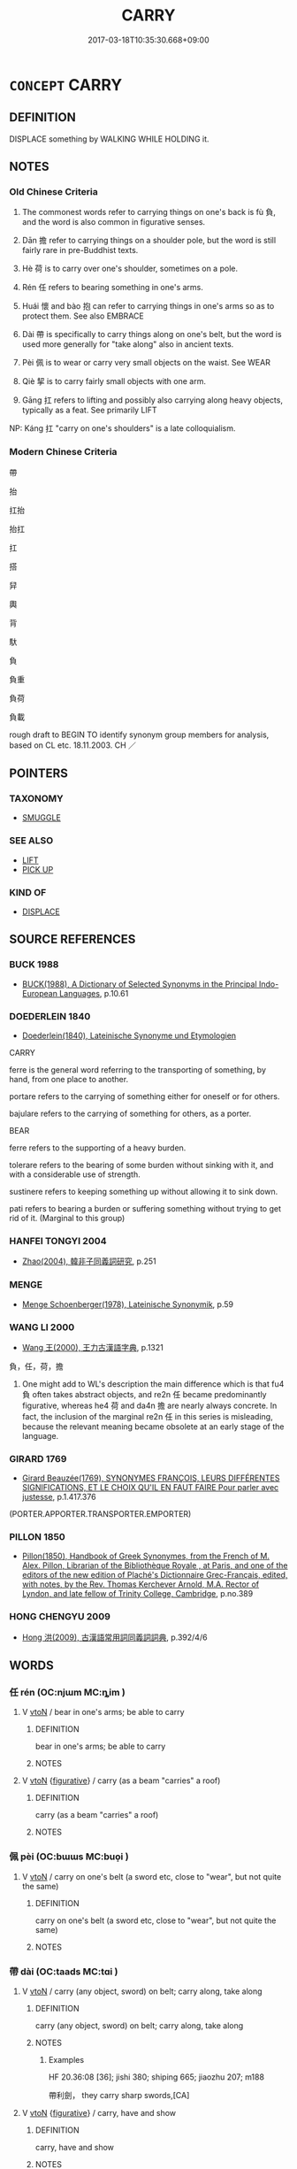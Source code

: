 # -*- mode: mandoku-tls-view -*-
#+TITLE: CARRY
#+DATE: 2017-03-18T10:35:30.668+09:00        
#+STARTUP: content
* =CONCEPT= CARRY
:PROPERTIES:
:CUSTOM_ID: uuid-c34b4d25-90f6-4193-93ab-b64cd297753f
:SYNONYM+:  CONVEY
:SYNONYM+:  TRANSFER
:SYNONYM+:  MOVE
:SYNONYM+:  TAKE
:SYNONYM+:  BRING
:SYNONYM+:  BEAR
:SYNONYM+:  LUG
:SYNONYM+:  TOTE
:TR_ZH: 攜帶
:END:
** DEFINITION

DISPLACE something by WALKING WHILE HOLDING it.

** NOTES

*** Old Chinese Criteria
1. The commonest words refer to carrying things on one's back is fù 負, and the word is also common in figurative senses.

2. Dān 擔 refer to carrying things on a shoulder pole, but the word is still fairly rare in pre-Buddhist texts.

3. Hè 荷 is to carry over one's shoulder, sometimes on a pole.

4. Rén 任 refers to bearing something in one's arms.

5. Huái 懷 and bào 抱 can refer to carrying things in one's arms so as to protect them. See also EMBRACE

6. Dài 帶 is specifically to carry things along on one's belt, but the word is used more generally for "take along" also in ancient texts.

7. Pèi 佩 is to wear or carry very small objects on the waist. See WEAR

8. Qiè 挈 is to carry fairly small objects with one arm.

9. Gāng 扛 refers to lifting and possibly also carrying along heavy objects, typically as a feat. See primarily LIFT

NP: Káng 扛 "carry on one's shoulders" is a late colloquialism.

*** Modern Chinese Criteria
帶

抬

扛抬

抬扛

扛

搭

舁

輿

背

馱

負

負重

負荷

負載

rough draft to BEGIN TO identify synonym group members for analysis, based on CL etc. 18.11.2003. CH ／

** POINTERS
*** TAXONOMY
 - [[tls:concept:SMUGGLE][SMUGGLE]]

*** SEE ALSO
 - [[tls:concept:LIFT][LIFT]]
 - [[tls:concept:PICK UP][PICK UP]]

*** KIND OF
 - [[tls:concept:DISPLACE][DISPLACE]]

** SOURCE REFERENCES
*** BUCK 1988
 - [[cite:BUCK-1988][BUCK(1988), A Dictionary of Selected Synonyms in the Principal Indo-European Languages]], p.10.61

*** DOEDERLEIN 1840
 - [[cite:DOEDERLEIN-1840][Doederlein(1840), Lateinische Synonyme und Etymologien]]

CARRY

ferre is the general word referring to the transporting of something, by hand, from one place to another.

portare refers to the carrying of something either for oneself or for others.

bajulare refers to the carrying of something for others, as a porter.



BEAR

ferre refers to the supporting of a heavy burden.

tolerare refers to the bearing of some burden without sinking with it, and with a considerable use of strength.

sustinere refers to keeping something up without allowing it to sink down.

pati refers to bearing a burden or suffering something without trying to get rid of it. (Marginal to this group)

*** HANFEI TONGYI 2004
 - [[cite:HANFEI-TONGYI-2004][Zhao(2004), 韓非子同義詞研究]], p.251

*** MENGE
 - [[cite:MENGE][Menge Schoenberger(1978), Lateinische Synonymik]], p.59

*** WANG LI 2000
 - [[cite:WANG-LI-2000][Wang 王(2000), 王力古漢語字典]], p.1321


負，任，荷，擔

1. One might add to WL's description the main difference which is that fu4 負 often takes abstract objects, and re2n 任 became predominantly figurative, whereas he4 荷 and da4n 擔 are nearly always concrete.  In fact, the inclusion of the marginal re2n 任 in this series is misleading, because the relevant meaning became obsolete at an early stage of the language.

*** GIRARD 1769
 - [[cite:GIRARD-1769][Girard Beauzée(1769), SYNONYMES FRANÇOIS, LEURS DIFFÉRENTES SIGNIFICATIONS, ET LE CHOIX QU'IL EN FAUT FAIRE Pour parler avec justesse]], p.1.417.376
 (PORTER.APPORTER.TRANSPORTER.EMPORTER)
*** PILLON 1850
 - [[cite:PILLON-1850][Pillon(1850), Handbook of Greek Synonymes, from the French of M. Alex. Pillon, Librarian of the Bibliothèque Royale , at Paris, and one of the editors of the new edition of Plaché's Dictionnaire Grec-Français, edited, with notes, by the Rev. Thomas Kerchever Arnold, M.A. Rector of Lyndon, and late fellow of Trinity College, Cambridge]], p.no.389

*** HONG CHENGYU 2009
 - [[cite:HONG-CHENGYU-2009][Hong 洪(2009), 古漢語常用詞同義詞詞典]], p.392/4/6

** WORDS
   :PROPERTIES:
   :VISIBILITY: children
   :END:
*** 任 rén (OC:njɯm MC:ȵim )
:PROPERTIES:
:CUSTOM_ID: uuid-dd516ff9-afde-443f-9c17-46aa1ca93f2b
:Char+: 任(9,4/6) 
:GY_IDS+: uuid-06609cb8-c3e0-46fd-b12b-6e55d00cb797
:PY+: rén     
:OC+: njɯm     
:MC+: ȵim     
:END: 
**** V [[tls:syn-func::#uuid-fbfb2371-2537-4a99-a876-41b15ec2463c][vtoN]] / bear in one's arms; be able to carry
:PROPERTIES:
:CUSTOM_ID: uuid-041fe284-ebc8-49a9-9be5-4c40912d9c28
:WARRING-STATES-CURRENCY: 2
:END:
****** DEFINITION

bear in one's arms; be able to carry

****** NOTES

**** V [[tls:syn-func::#uuid-fbfb2371-2537-4a99-a876-41b15ec2463c][vtoN]] {[[tls:sem-feat::#uuid-2e48851c-928e-40f0-ae0d-2bf3eafeaa17][figurative]]} / carry (as a beam "carries" a roof)
:PROPERTIES:
:CUSTOM_ID: uuid-301d8632-458a-4523-9290-959186fb34f8
:END:
****** DEFINITION

carry (as a beam "carries" a roof)

****** NOTES

*** 佩 pèi (OC:bɯɯs MC:buo̝i )
:PROPERTIES:
:CUSTOM_ID: uuid-1169e188-fb05-4181-bccb-ea8c2459b908
:Char+: 佩(9,6/8) 
:GY_IDS+: uuid-967361c3-18ea-454b-9eca-f732f33b037f
:PY+: pèi     
:OC+: bɯɯs     
:MC+: buo̝i     
:END: 
**** V [[tls:syn-func::#uuid-fbfb2371-2537-4a99-a876-41b15ec2463c][vtoN]] / carry on one's belt (a sword etc, close to "wear", but not quite the same)
:PROPERTIES:
:CUSTOM_ID: uuid-7e0d785c-16ff-4d7b-85d6-b575a2206e9d
:END:
****** DEFINITION

carry on one's belt (a sword etc, close to "wear", but not quite the same)

****** NOTES

*** 帶 dài (OC:taads MC:tɑi )
:PROPERTIES:
:CUSTOM_ID: uuid-4f088788-91ef-4bca-8676-eccb7334c141
:Char+: 帶(50,8/11) 
:GY_IDS+: uuid-36dc239a-e19e-4903-b5e5-9270a9bfe777
:PY+: dài     
:OC+: taads     
:MC+: tɑi     
:END: 
**** V [[tls:syn-func::#uuid-fbfb2371-2537-4a99-a876-41b15ec2463c][vtoN]] / carry (any object, sword) on belt; carry along, take along
:PROPERTIES:
:CUSTOM_ID: uuid-df9bbf7f-f8df-4b11-be6d-627f61a99e5d
:WARRING-STATES-CURRENCY: 5
:END:
****** DEFINITION

carry (any object, sword) on belt; carry along, take along

****** NOTES

******* Examples
HF 20.36:08 [36]; jishi 380; shiping 665; jiaozhu 207; m188

 帶利劍， they carry sharp swords,[CA]

**** V [[tls:syn-func::#uuid-fbfb2371-2537-4a99-a876-41b15ec2463c][vtoN]] {[[tls:sem-feat::#uuid-2e48851c-928e-40f0-ae0d-2bf3eafeaa17][figurative]]} / carry, have and show
:PROPERTIES:
:CUSTOM_ID: uuid-7fc6e532-bd4f-4cbf-a90d-0783b1df399c
:END:
****** DEFINITION

carry, have and show

****** NOTES

**** V [[tls:syn-func::#uuid-7b70e574-05ca-4469-a07a-04e962454cb9][vtt(oN1.)-vtoN2]] {[[tls:sem-feat::#uuid-fac754df-5669-4052-9dda-6244f229371f][causative]]} / cause a conctextually determinate person N1 to carriy N2 on his/her belt
:PROPERTIES:
:CUSTOM_ID: uuid-75760bce-5d72-438c-a2e0-3e5fa000a7b7
:END:
****** DEFINITION

cause a conctextually determinate person N1 to carriy N2 on his/her belt

****** NOTES

*** 懷 huái (OC:ɡruul MC:ɦɣɛi )
:PROPERTIES:
:CUSTOM_ID: uuid-aca8dc9d-6d6b-45bd-8f8c-ab7adad6efcc
:Char+: 懷(61,16/19) 
:GY_IDS+: uuid-b73a81c5-7d28-4d6d-9f80-7bd91f200022
:PY+: huái     
:OC+: ɡruul     
:MC+: ɦɣɛi     
:END: 
**** V [[tls:syn-func::#uuid-e64a7a95-b54b-4c94-9d6d-f55dbf079701][vt(oN)]] / carry the contextually determinate thing in one's breast-pocket
:PROPERTIES:
:CUSTOM_ID: uuid-15d93866-3f8c-40e7-ac30-611b9402159d
:END:
****** DEFINITION

carry the contextually determinate thing in one's breast-pocket

****** NOTES

**** V [[tls:syn-func::#uuid-fbfb2371-2537-4a99-a876-41b15ec2463c][vtoN]] / carry in one's arms; carry along in one's breast-pocket; put in one's breast pocket
:PROPERTIES:
:CUSTOM_ID: uuid-9c392567-e0e4-45e0-b956-ea3311b98383
:WARRING-STATES-CURRENCY: 3
:END:
****** DEFINITION

carry in one's arms; carry along in one's breast-pocket; put in one's breast pocket

****** NOTES

******* Examples
HF 34.23:02 [31]; jiaoshi 576; jishi 737; shiping 1275; jiaozhu 457

 或令孺子 Somebody sent out a little girl

 懷錢挈壺甕而往酤， carrying some cash and a pot to go out and buy wine.[CA]

**** V [[tls:syn-func::#uuid-fbfb2371-2537-4a99-a876-41b15ec2463c][vtoN]] {[[tls:sem-feat::#uuid-988c2bcf-3cdd-4b9e-b8a4-615fe3f7f81e][passive]]} / be carried along in one's breast-pocket
:PROPERTIES:
:CUSTOM_ID: uuid-3193cd34-a8db-4ee3-a413-c034cff0a1e4
:WARRING-STATES-CURRENCY: 3
:END:
****** DEFINITION

be carried along in one's breast-pocket

****** NOTES

*** 戴 dài (OC:k-lɯɯs MC:təi )
:PROPERTIES:
:CUSTOM_ID: uuid-6b9e6bc4-eb16-4ded-9a15-5edd4df2ee46
:Char+: 戴(62,13/18) 
:GY_IDS+: uuid-6dc77d76-089f-4fa7-b54b-2181c503fcc1
:PY+: dài     
:OC+: k-lɯɯs     
:MC+: təi     
:END: 
**** V [[tls:syn-func::#uuid-53cee9f8-4041-45e5-ae55-f0bfdec33a11][vt/oN/]] / carry things on one's head
:PROPERTIES:
:CUSTOM_ID: uuid-692aa8f6-f522-44dd-99b6-17feeef78e1f
:END:
****** DEFINITION

carry things on one's head

****** NOTES

**** V [[tls:syn-func::#uuid-fbfb2371-2537-4a99-a876-41b15ec2463c][vtoN]] / hold up with effort; carry on one's head (particularly of women)
:PROPERTIES:
:CUSTOM_ID: uuid-ebbb943d-4b57-4069-ad46-c7c054c7665a
:WARRING-STATES-CURRENCY: 3
:END:
****** DEFINITION

hold up with effort; carry on one's head (particularly of women)

****** NOTES

**** V [[tls:syn-func::#uuid-fbfb2371-2537-4a99-a876-41b15ec2463c][vtoN]] {[[tls:sem-feat::#uuid-2e48851c-928e-40f0-ae0d-2bf3eafeaa17][figurative]]} / carry and support with one's head  戴皇天
:PROPERTIES:
:CUSTOM_ID: uuid-5b79c48e-06d9-4386-91b7-0e50bb1eb9f2
:REGISTER: 1
:WARRING-STATES-CURRENCY: 3
:END:
****** DEFINITION

carry and support with one's head  戴皇天

****** NOTES

******* Examples
HSWZ 08.08.02; tr. Hightower 1951, p.260

 戴德負仁， On its head it carries Virtue, on its back it bears jn;[CA]

*** 扛 gāng (OC:krooŋ MC:kɣɔŋ )
:PROPERTIES:
:CUSTOM_ID: uuid-c62fb85d-21ce-4859-9caf-df2af4fd1cef
:Char+: 扛(64,3/6) 
:GY_IDS+: uuid-bbd5feb3-416c-4ef1-8ec2-2c080d492681
:PY+: gāng     
:OC+: krooŋ     
:MC+: kɣɔŋ     
:END: 
*** 扱 chā (OC:skhrɯɯb MC:ʈʂhɣɛp )
:PROPERTIES:
:CUSTOM_ID: uuid-658e6730-1dc6-4687-84da-e27e8524e4d7
:Char+: 扱(64,4/7) 
:GY_IDS+: uuid-fbe5405b-8965-4160-bf9a-23ba1cbcea60
:PY+: chā     
:OC+: skhrɯɯb     
:MC+: ʈʂhɣɛp     
:END: 
**** V [[tls:syn-func::#uuid-fbfb2371-2537-4a99-a876-41b15ec2463c][vtoN]] / to carry
:PROPERTIES:
:CUSTOM_ID: uuid-b31cfc47-8830-4434-b497-5ed11b4f60b2
:WARRING-STATES-CURRENCY: 1
:END:
****** DEFINITION

to carry

****** NOTES

******* Examples
LIJI 1, Couvreur 1.22; Su1n Xi1da4n 1.31; tr. Legge 1.73

 其塵不及長者， The dust is not allowed to reach the elder,

 以箕自向而扱之。 because he carries the basket with its mouth turned towards himself. [CA]

*** 抱 bào (OC:buuʔ MC:bɑu )
:PROPERTIES:
:CUSTOM_ID: uuid-4424367e-e8f0-4971-b78e-c02119e26f94
:Char+: 抱(64,5/8) 
:GY_IDS+: uuid-70ce7202-7ce6-42dc-96d0-d0d53cb1c28a
:PY+: bào     
:OC+: buuʔ     
:MC+: bɑu     
:END: 
**** SOURCE REFERENCES
***** DUAN DESEN 1992A
 - [[cite:DUAN-DESEN-1992A][Duan 段(1992), 簡明古漢語同義詞詞典]], p.1090

***** WANG FENGYANG 1993
 - [[cite:WANG-FENGYANG-1993][Wang 王(1993), 古辭辨 Gu ci bian]], p.861

***** WANG FENGYANG 1993
 - [[cite:WANG-FENGYANG-1993][Wang 王(1993), 古辭辨 Gu ci bian]], p.861

***** WANG FENGYANG 1993
 - [[cite:WANG-FENGYANG-1993][Wang 王(1993), 古辭辨 Gu ci bian]], p.861

**** V [[tls:syn-func::#uuid-fbfb2371-2537-4a99-a876-41b15ec2463c][vtoN]] / carry along in one's arms
:PROPERTIES:
:CUSTOM_ID: uuid-8e1cbebf-3dab-4023-a654-8d186d8f304a
:WARRING-STATES-CURRENCY: 4
:END:
****** DEFINITION

carry along in one's arms

****** NOTES

******* Examples
LIJI 22; Couvreur 2.214f; Su1n Xi1da4n 11.78; tr. Legge 2.179

 子幼， If the son were a child,

 則以衰抱之， then he was carried in his sackcloth in the arms, [CA]

SHU 0118 

 夫知 ( ＝智 ) 保抱 These wise men, wrapping and carrying,

 攜持厥婦子 leading and supporting the wives and children, [CA]

SHI 21

 肅肅宵征， hurriedly we walk in the night,

 抱衾與裯： we carry in the arms the coverlet and the (night) chemise;

*** 挈 qiè (OC:kheed MC:khet )
:PROPERTIES:
:CUSTOM_ID: uuid-ea0b560d-1eaf-41b5-afe0-e1d58c273f61
:Char+: 挈(64,6/10) 
:GY_IDS+: uuid-6f8a0282-ae4d-4a3b-815b-2159b6bf6965
:PY+: qiè     
:OC+: kheed     
:MC+: khet     
:END: 
**** V [[tls:syn-func::#uuid-fbfb2371-2537-4a99-a876-41b15ec2463c][vtoN]] / MO: lift up and take along (Mount Taishan and cross a river with it); hold up (for the ruler to use...
:PROPERTIES:
:CUSTOM_ID: uuid-1cc09ca6-5e71-4617-bc20-b5e177544dd3
:WARRING-STATES-CURRENCY: 3
:END:
****** DEFINITION

MO: lift up and take along (Mount Taishan and cross a river with it); hold up (for the ruler to use); take and hold up as a standard; generally: hold

****** NOTES

******* Examples
HF 33.13.2: hold up (the food for the ruler to eat)

HSWZ 1.27; tr. Hightower 1951, p. 35

 挈畚捋蔬， he was holding a basket and gathering vegetables[CA]

**** V [[tls:syn-func::#uuid-fbfb2371-2537-4a99-a876-41b15ec2463c][vtoN]] {[[tls:sem-feat::#uuid-988c2bcf-3cdd-4b9e-b8a4-615fe3f7f81e][passive]]} / be lifted and carried around
:PROPERTIES:
:CUSTOM_ID: uuid-1758f22c-6cb4-413d-8758-f10ff2eaa10f
:END:
****** DEFINITION

be lifted and carried around

****** NOTES

*** 持 chí (OC:ɡrlɯ MC:ɖɨ )
:PROPERTIES:
:CUSTOM_ID: uuid-3e6c3caa-653b-485e-85aa-b878e9128c04
:Char+: 持(64,6/9) 
:GY_IDS+: uuid-35496ae0-38af-446e-afca-6b472a46c411
:PY+: chí     
:OC+: ɡrlɯ     
:MC+: ɖɨ     
:END: 
**** V [[tls:syn-func::#uuid-13b2796a-1d8c-4ee2-88a1-0aaca4254b56][vt(oN.)adV]] / taking along the contextually determinte object
:PROPERTIES:
:CUSTOM_ID: uuid-16ae6924-6107-4a26-824a-df303d3e22ac
:END:
****** DEFINITION

taking along the contextually determinte object

****** NOTES

**** V [[tls:syn-func::#uuid-9e8c327b-579d-4514-8c83-481fa450974a][vtoN.adV]] / (carrying along)> with
:PROPERTIES:
:CUSTOM_ID: uuid-bb66e97f-36ae-419c-97dc-91f1a0afe28a
:WARRING-STATES-CURRENCY: 3
:END:
****** DEFINITION

(carrying along)> with

****** NOTES

**** V [[tls:syn-func::#uuid-fbfb2371-2537-4a99-a876-41b15ec2463c][vtoN]] / hold and carry, take along; carry along; support with one's hands
:PROPERTIES:
:CUSTOM_ID: uuid-55c20350-ba70-4234-b4c0-fa6ad602fd76
:WARRING-STATES-CURRENCY: 5
:END:
****** DEFINITION

hold and carry, take along; carry along; support with one's hands

****** NOTES

******* Examples
HF 8.9.9: be in charge of (the household administration);

ZZ 30.1229

 左手據膝， His left resting on his knee 

 右手持頤以聽。 and his right hand holding his chin, he listened. [CA]

**** V [[tls:syn-func::#uuid-fbfb2371-2537-4a99-a876-41b15ec2463c][vtoN]] {[[tls:sem-feat::#uuid-b8276c57-c108-44c8-8c01-ad92679a9163][imperative]]} / carry!
:PROPERTIES:
:CUSTOM_ID: uuid-b7eebd91-22c8-4b5b-b52b-1b88484802dc
:END:
****** DEFINITION

carry!

****** NOTES

*** 挑 tiāo (OC:kh-leew MC:theu )
:PROPERTIES:
:CUSTOM_ID: uuid-a6d4d1bf-60ab-4994-aaab-f0b12daf0983
:Char+: 挑(64,6/9) 
:GY_IDS+: uuid-8257b149-f224-4018-865c-4cd2276eb9ea
:PY+: tiāo     
:OC+: kh-leew     
:MC+: theu     
:END: 
**** V [[tls:syn-func::#uuid-fbfb2371-2537-4a99-a876-41b15ec2463c][vtoN]] / post-Han, SONG DYNASTY: carry on a shoulder pole
:PROPERTIES:
:CUSTOM_ID: uuid-e8eba6b3-0fa9-4e18-9949-0d00aa2cf1ae
:WARRING-STATES-CURRENCY: 0
:END:
****** DEFINITION

post-Han, SONG DYNASTY: carry on a shoulder pole

****** NOTES

*** 捉 zhuō (OC:tsrooɡ MC:ʈʂɣɔk )
:PROPERTIES:
:CUSTOM_ID: uuid-e5a5ef2d-95dc-4629-837c-7eb39d027143
:Char+: 捉(64,7/10) 
:GY_IDS+: uuid-52f8d7e2-fde7-45e6-b0c5-cf8d319b0b3e
:PY+: zhuō     
:OC+: tsrooɡ     
:MC+: ʈʂɣɔk     
:END: 
**** V [[tls:syn-func::#uuid-e64a7a95-b54b-4c94-9d6d-f55dbf079701][vt(oN)]] / take the contextually determinate thing along carrying it in one's hands
:PROPERTIES:
:CUSTOM_ID: uuid-7c67ccfa-d2a9-4d70-b295-db43c7685761
:END:
****** DEFINITION

take the contextually determinate thing along carrying it in one's hands

****** NOTES

**** V [[tls:syn-func::#uuid-fbfb2371-2537-4a99-a876-41b15ec2463c][vtoN]] / pick up; pick up and take along in one's hands
:PROPERTIES:
:CUSTOM_ID: uuid-7b3d892c-0bbb-459a-814e-57697bb2bb27
:END:
****** DEFINITION

pick up; pick up and take along in one's hands

****** NOTES

*** 掆 gāng (OC:kaaŋ MC:kɑŋ )
:PROPERTIES:
:CUSTOM_ID: uuid-02e52168-739b-4679-9be9-ab7b0ddfee9e
:Char+: 掆(64,8/11) 
:GY_IDS+: uuid-36a88a1c-ff71-4da4-b645-b8de56e3aedb
:PY+: gāng     
:OC+: kaaŋ     
:MC+: kɑŋ     
:END: 
**** V [[tls:syn-func::#uuid-fbfb2371-2537-4a99-a876-41b15ec2463c][vtoN]] / carry on shoulder
:PROPERTIES:
:CUSTOM_ID: uuid-041c1534-9b27-441f-9469-b983e6e8844d
:END:
****** DEFINITION

carry on shoulder

****** NOTES

*** 揭 jiē (OC:kad MC:ki̯ɐt )
:PROPERTIES:
:CUSTOM_ID: uuid-876ff8ab-96a2-4147-a6c3-c91a381ec547
:Char+: 揭(64,9/12) 
:GY_IDS+: uuid-13c88e8a-8f38-48fe-a6bd-91b5f21c8a2a
:PY+: jiē     
:OC+: kad     
:MC+: ki̯ɐt     
:END: 
**** V [[tls:syn-func::#uuid-fbfb2371-2537-4a99-a876-41b15ec2463c][vtoN]] / lift up and carry
:PROPERTIES:
:CUSTOM_ID: uuid-2263f5d8-39d6-4c81-a9e5-f2392a15c453
:WARRING-STATES-CURRENCY: 2
:END:
****** DEFINITION

lift up and carry

****** NOTES

*** 擔 dàn (OC:k-laams MC:tɑm )
:PROPERTIES:
:CUSTOM_ID: uuid-fdfc2025-8cdf-4a63-96a5-a9edbff43ce0
:Char+: 擔(64,13/16) 
:GY_IDS+: uuid-6245edca-3c81-487d-8aa9-cd88b5eacd10
:PY+: dàn     
:OC+: k-laams     
:MC+: tɑm     
:END: 
**** N [[tls:syn-func::#uuid-76be1df4-3d73-4e5f-bbc2-729542645bc8][nab]] {[[tls:sem-feat::#uuid-f55cff2f-f0e3-4f08-a89c-5d08fcf3fe89][act]]} / the carrying of burdens
:PROPERTIES:
:CUSTOM_ID: uuid-112de620-0df4-4d1b-94ed-63a6fa07e3bd
:WARRING-STATES-CURRENCY: 3
:END:
****** DEFINITION

the carrying of burdens

****** NOTES

**** V [[tls:syn-func::#uuid-e64a7a95-b54b-4c94-9d6d-f55dbf079701][vt(oN)]] / carry a contextually determinate object on the shoulders
:PROPERTIES:
:CUSTOM_ID: uuid-90965959-4bed-4219-a972-3aa26c002d84
:END:
****** DEFINITION

carry a contextually determinate object on the shoulders

****** NOTES

**** V [[tls:syn-func::#uuid-fbfb2371-2537-4a99-a876-41b15ec2463c][vtoN]] / carry on a shoulder pole; carry
:PROPERTIES:
:CUSTOM_ID: uuid-1eaa4d56-ecf6-42c8-beec-8c2a76368c64
:WARRING-STATES-CURRENCY: 4
:END:
****** DEFINITION

carry on a shoulder pole; carry

****** NOTES

*** 擁 yǒng (OC:qoŋʔ MC:ʔi̯oŋ )
:PROPERTIES:
:CUSTOM_ID: uuid-d00649e5-197a-4038-b9b7-a866714de8c1
:Char+: 擁(64,13/16) 
:GY_IDS+: uuid-38696280-5c61-4b2f-95c5-bb3b6ee2f21e
:PY+: yǒng     
:OC+: qoŋʔ     
:MC+: ʔi̯oŋ     
:END: 
**** V [[tls:syn-func::#uuid-fbfb2371-2537-4a99-a876-41b15ec2463c][vtoN]] / carry in one arm
:PROPERTIES:
:CUSTOM_ID: uuid-a3c8aa2d-2f55-4283-8c30-a693e80c1f8c
:WARRING-STATES-CURRENCY: 2
:END:
****** DEFINITION

carry in one arm

****** NOTES

******* Examples
ZUO Xiang 25.5 (548 B.C.); Y:1103; W:953; L:515 擁社， and carrying the tablet from the altar of the land, [CA]

CC XISHI 01:05; SBBY 384; Huang 187; Fu 181; tr. Hawkes 240;

 二子擁瑟而調均兮， The two Masters held zithers tunde in perfect concord: [CA]

KZJY 02.08/10.02; Chen 45f; Zhang 82; Xue 47; tr. Kramers 235; 擁鐮帶素， He was holding a sickle and wore a white girdle, [CA]

*** 背 bèi (OC:pɯɯɡs MC:puo̝i )
:PROPERTIES:
:CUSTOM_ID: uuid-8a890b83-0e38-4dcc-aac0-1eb2ee65c5c1
:Char+: 背(130,5/9) 
:GY_IDS+: uuid-b80912d9-c1d7-40f8-81be-5fadb56ddb3a
:PY+: bèi     
:OC+: pɯɯɡs     
:MC+: puo̝i     
:END: 
**** V [[tls:syn-func::#uuid-fbfb2371-2537-4a99-a876-41b15ec2463c][vtoN]] / TANG: put on one's back; carry on one's back
:PROPERTIES:
:CUSTOM_ID: uuid-27295034-5adb-4422-a776-f690ca42eab3
:END:
****** DEFINITION

TANG: put on one's back; carry on one's back

****** NOTES

*** 舁 yú (OC:k-la MC:ji̯ɤ )
:PROPERTIES:
:CUSTOM_ID: uuid-8a385b37-816f-4711-8613-f7e5ded3ce23
:Char+: 舁(134,4/10) 
:GY_IDS+: uuid-f0e25ccb-c37d-40e4-a318-0f697a3c4b2e
:PY+: yú     
:OC+: k-la     
:MC+: ji̯ɤ     
:END: 
**** V [[tls:syn-func::#uuid-fbfb2371-2537-4a99-a876-41b15ec2463c][vtoN]] / carry on the shoulder
:PROPERTIES:
:CUSTOM_ID: uuid-b023d6a1-bca4-4606-b976-c44575a7e1af
:END:
****** DEFINITION

carry on the shoulder

****** NOTES

*** 荷 hè (OC:ɡlaalʔ MC:ɦɑ )
:PROPERTIES:
:CUSTOM_ID: uuid-f64c6f21-1dd5-444e-963d-3b6ac259ddc8
:Char+: 荷(140,7/13) 
:GY_IDS+: uuid-28d528f8-7db0-459a-bbc0-afaebbf9b1d9
:PY+: hè     
:OC+: ɡlaalʔ     
:MC+: ɦɑ     
:END: 
**** V [[tls:syn-func::#uuid-fbfb2371-2537-4a99-a876-41b15ec2463c][vtoN]] / bear over one's shoulder (sometimes written 何 in early texts)
:PROPERTIES:
:CUSTOM_ID: uuid-4c578132-e30d-47d8-b7c5-51a150446333
:END:
****** DEFINITION

bear over one's shoulder (sometimes written 何 in early texts)

****** NOTES

******* Examples
LY 14.39:01; tr. CH

 有荷蕢而過孔氏之門者， Someone passed by Confucius' gate carrying a basket on his back[CA]

*** 裹 guǒ (OC:kloolʔ MC:kʷɑ )
:PROPERTIES:
:CUSTOM_ID: uuid-0ac8df40-6bef-4312-b693-e21d6921d1bf
:Char+: 裹(145,8/14) 
:GY_IDS+: uuid-c0b00e93-1a82-467f-aebb-d89c6407f7de
:PY+: guǒ     
:OC+: kloolʔ     
:MC+: kʷɑ     
:END: 
**** V [[tls:syn-func::#uuid-fbfb2371-2537-4a99-a876-41b15ec2463c][vtoN]] / carry along in a bag or a sack
:PROPERTIES:
:CUSTOM_ID: uuid-6c17e87a-323a-48f2-b5c6-4e08cd02f362
:WARRING-STATES-CURRENCY: 2
:END:
****** DEFINITION

carry along in a bag or a sack

****** NOTES

*** 負 fù (OC:bɯʔ MC:bɨu )
:PROPERTIES:
:CUSTOM_ID: uuid-8f265e41-a6f9-4026-8c13-bf7ab3a1e344
:Char+: 負(154,2/9) 
:GY_IDS+: uuid-2eccf876-13ea-410f-a75c-be84221d6b71
:PY+: fù     
:OC+: bɯʔ     
:MC+: bɨu     
:END: 
**** V [[tls:syn-func::#uuid-1d8bc18c-7afd-4b3e-946c-d021e15bd6d7][vt(+N.)adV]] / (to V) with N on one's shoulders, carrying N on one's shoulders go ahead and V
:PROPERTIES:
:CUSTOM_ID: uuid-1856ec8c-54eb-4956-b145-86062f006410
:END:
****** DEFINITION

(to V) with N on one's shoulders, carrying N on one's shoulders go ahead and V

****** NOTES

**** V [[tls:syn-func::#uuid-53cee9f8-4041-45e5-ae55-f0bfdec33a11][vt/oN/]] / carry things on one's shoulders
:PROPERTIES:
:CUSTOM_ID: uuid-6a2934cc-a81e-41f1-afb6-f0cdc5fbea51
:END:
****** DEFINITION

carry things on one's shoulders

****** NOTES

**** V [[tls:syn-func::#uuid-fbfb2371-2537-4a99-a876-41b15ec2463c][vtoN]] / carry on one's back;    transferred: take upon oneself (official duties etc)
:PROPERTIES:
:CUSTOM_ID: uuid-b565604b-44c7-4396-9e60-9186864ca3b6
:WARRING-STATES-CURRENCY: 5
:END:
****** DEFINITION

carry on one's back;    transferred: take upon oneself (official duties etc)

****** NOTES

******* Examples
HF 21.15:01; jishi 405; jiaozhu 324f

 王壽負書而行， Wa2ng Sho4u was travelling, carrying books on his back.[CA]

ZHUANG 29.1.31 Guo Qingfan 998; Wang Shumin 1186; Fang Yong 810; Chen Guying 779

 負石自投於河， he threw himself into the river carrying a stone on his back [CA]

**** V [[tls:syn-func::#uuid-fbfb2371-2537-4a99-a876-41b15ec2463c][vtoN]] {[[tls:sem-feat::#uuid-2e48851c-928e-40f0-ae0d-2bf3eafeaa17][figurative]]} / support the weight of; have on one's back; carry along (not necessarily on one's own back) 驢負 "carr...
:PROPERTIES:
:CUSTOM_ID: uuid-633a86be-0f2c-429f-9567-2b24e1ae8f81
:WARRING-STATES-CURRENCY: 4
:END:
****** DEFINITION

support the weight of; have on one's back; carry along (not necessarily on one's own back) 驢負 "carry on donkey-back"

****** NOTES

******* Examples
LAO 42; tr. D.C. Lau p. 63 萬物負陰 94. The myriad creatures carry on their backs the yin [CA]

**** V [[tls:syn-func::#uuid-fbfb2371-2537-4a99-a876-41b15ec2463c][vtoN]] {[[tls:sem-feat::#uuid-988c2bcf-3cdd-4b9e-b8a4-615fe3f7f81e][passive]]} / be carried
:PROPERTIES:
:CUSTOM_ID: uuid-cadef76d-221d-4da8-8eb4-6b95be89278b
:END:
****** DEFINITION

be carried

****** NOTES

**** V [[tls:syn-func::#uuid-a2c810ab-05c4-4ed2-86eb-c954618d8429][vttoN1.+N2]] {[[tls:sem-feat::#uuid-fac754df-5669-4052-9dda-6244f229371f][causative]]} / cause (N1) to carry (N2) on his shoulders
:PROPERTIES:
:CUSTOM_ID: uuid-3b7857f8-93f3-42ba-91b4-55cb50e07cdf
:END:
****** DEFINITION

cause (N1) to carry (N2) on his shoulders

****** NOTES

*** 轝 yù (OC:- MC:ji̯ɤ )
:PROPERTIES:
:CUSTOM_ID: uuid-0bcf17ee-41fb-4799-b9d4-89abc8d75924
:Char+: 轝(159,14/21) 
:GY_IDS+: uuid-52007c6a-c6e0-4ab4-a59a-9d31d8d673d2
:PY+: yù     
:OC+: -     
:MC+: ji̯ɤ     
:END: 
**** V [[tls:syn-func::#uuid-fbfb2371-2537-4a99-a876-41b15ec2463c][vtoN]] / carry
:PROPERTIES:
:CUSTOM_ID: uuid-2b19b20a-93b5-4711-b989-0cb9fa389fe1
:END:
****** DEFINITION

carry

****** NOTES

*** 馱 duò (OC:daads MC:dɑ )
:PROPERTIES:
:CUSTOM_ID: uuid-7a9a1292-1982-48e9-bd5a-36af205c18da
:Char+: 馱(187,3/12) 
:GY_IDS+: uuid-58eb996a-6eed-4e56-9aca-5a963aae3de6
:PY+: duò     
:OC+: daads     
:MC+: dɑ     
:END: 
**** V [[tls:syn-func::#uuid-fbfb2371-2537-4a99-a876-41b15ec2463c][vtoN]] / carry on the back
:PROPERTIES:
:CUSTOM_ID: uuid-b0e8f905-300a-4519-9eb7-bce8c4f941f9
:WARRING-STATES-CURRENCY: 3
:END:
****** DEFINITION

carry on the back

****** NOTES

*** 齎 jī (OC:MC:tsei )
:PROPERTIES:
:CUSTOM_ID: uuid-149b4b6e-53a8-455f-b61f-d37c59834e0f
:Char+: 齎(210,7/21) 
:GY_IDS+: uuid-41c1e874-d5af-4755-9bd6-a2e2be4bb0a5
:PY+: jī     
:MC+: tsei     
:END: 
**** V [[tls:syn-func::#uuid-fbfb2371-2537-4a99-a876-41b15ec2463c][vtoN]] / take along, carry along, bring along
:PROPERTIES:
:CUSTOM_ID: uuid-603b2410-6893-42f2-9806-945d64b3c755
:END:
****** DEFINITION

take along, carry along, bring along

****** NOTES

*** 持去 chíqù (OC:ɡrlɯ khas MC:ɖɨ khi̯ɤ )
:PROPERTIES:
:CUSTOM_ID: uuid-4af58a54-89f8-415d-a79a-19b32a6735b7
:Char+: 持(64,6/9) 去(28,3/5) 
:GY_IDS+: uuid-35496ae0-38af-446e-afca-6b472a46c411 uuid-827fc8a5-b76b-4a8f-b089-157ba660ab3f
:PY+: chí qù    
:OC+: ɡrlɯ khas    
:MC+: ɖɨ khi̯ɤ    
:END: 
**** V [[tls:syn-func::#uuid-5b3376f4-75c4-4047-94eb-fc6d1bca520d][VPt(oN)]] / carry off, take away
:PROPERTIES:
:CUSTOM_ID: uuid-228b461c-8106-4591-b324-f7a5b05c3a1d
:END:
****** DEFINITION

carry off, take away

****** NOTES

**** V [[tls:syn-func::#uuid-98f2ce75-ae37-4667-90ff-f418c4aeaa33][VPtoN]] {[[tls:sem-feat::#uuid-f2783e17-b4a1-4e3b-8b47-6a579c6e1eb6][resultative]]} / carry off
:PROPERTIES:
:CUSTOM_ID: uuid-03626bc4-3670-4bc4-ae3a-e80c11154d48
:END:
****** DEFINITION

carry off

****** NOTES

*** 搢紳 jìnshēn (OC:tsins lʰin MC:tsin ɕin )
:PROPERTIES:
:CUSTOM_ID: uuid-083a0cb4-6e0d-4fab-af46-d9edffbfd156
:Char+: 搢(64,10/13) 紳(120,5/11) 
:GY_IDS+: uuid-812eb367-da1b-466b-8f58-91ce3d5f84c4 uuid-ad7b6fad-449b-44c4-8c92-27a1088a8b53
:PY+: jìn shēn    
:OC+: tsins lʰin    
:MC+: tsin ɕin    
:END: 
**** V [[tls:syn-func::#uuid-18dc1abc-4214-4b4b-b07f-8f25ebe5ece9][VPadN]] / for carrying (like a sword) hanging on one's broad ritual belt 漢  鄭司農 曰："晉讀為搢紳之搢，謂插於紳帶之間，若帶劍也。"
:PROPERTIES:
:CUSTOM_ID: uuid-d9769c17-7af0-476d-aee2-eaa82b962e67
:END:
****** DEFINITION

for carrying (like a sword) hanging on one's broad ritual belt 漢  鄭司農 曰："晉讀為搢紳之搢，謂插於紳帶之間，若帶劍也。"

****** NOTES

*** 擔向 dānxiàng (OC:k-laam qhaŋs MC:tɑm hi̯ɐŋ )
:PROPERTIES:
:CUSTOM_ID: uuid-953a0e53-3f0c-4bd0-a4be-0dbd082d8388
:Char+: 擔(64,13/16) 向(30,3/6) 
:GY_IDS+: uuid-019289ee-56c8-412c-8984-50e717139b6e uuid-87cab1f5-d8d7-405a-aa85-7f5f68b557ca
:PY+: dān xiàng    
:OC+: k-laam qhaŋs    
:MC+: tɑm hi̯ɐŋ    
:END: 
**** V [[tls:syn-func::#uuid-98f2ce75-ae37-4667-90ff-f418c4aeaa33][VPtoN]] / carry to
:PROPERTIES:
:CUSTOM_ID: uuid-052af460-50e5-4015-b313-92fb96cae155
:END:
****** DEFINITION

carry to

****** NOTES

*** 擔負 dānfù (OC:k-laam bɯʔ MC:tɑm bɨu )
:PROPERTIES:
:CUSTOM_ID: uuid-ccdca007-a6a7-454a-9bf9-1a598a8a9b20
:Char+: 擔(64,13/16) 負(154,2/9) 
:GY_IDS+: uuid-019289ee-56c8-412c-8984-50e717139b6e uuid-2eccf876-13ea-410f-a75c-be84221d6b71
:PY+: dān fù    
:OC+: k-laam bɯʔ    
:MC+: tɑm bɨu    
:END: 
**** V [[tls:syn-func::#uuid-98f2ce75-ae37-4667-90ff-f418c4aeaa33][VPtoN]] / carry on a carrying pole
:PROPERTIES:
:CUSTOM_ID: uuid-bb089593-084d-4c81-ae16-8d37f08eba91
:END:
****** DEFINITION

carry on a carrying pole

****** NOTES

*** 自隨 zìsuí (OC:sblids sɢlol MC:dzi ziɛ )
:PROPERTIES:
:CUSTOM_ID: uuid-ffd4ec23-ca34-4a2c-be50-8194c000368a
:Char+: 自(132,0/6) 隨(170,13/16) 
:GY_IDS+: uuid-27f414fe-6bec-4eef-88d1-0e87a4bfbc33 uuid-6b520202-cf58-436f-a2df-f27b1abf0874
:PY+: zì suí    
:OC+: sblids sɢlol    
:MC+: dzi ziɛ    
:END: 
**** V [[tls:syn-func::#uuid-98f2ce75-ae37-4667-90ff-f418c4aeaa33][VPtoN]] / take along (DCD)
:PROPERTIES:
:CUSTOM_ID: uuid-1da4363c-f5e3-4794-bf77-15ec44fc5819
:END:
****** DEFINITION

take along (DCD)

****** NOTES

*** 舁去 yúqù (OC:k-la khaʔ MC:ji̯ɤ khi̯ɤ )
:PROPERTIES:
:CUSTOM_ID: uuid-5503092c-7ddb-4ec2-9db5-93fefd799c8d
:Char+: 舁(134,4/10) 去(28,3/5) 
:GY_IDS+: uuid-f0e25ccb-c37d-40e4-a318-0f697a3c4b2e uuid-b5af6e67-ab6f-4bf7-a18a-978223e2e8c9
:PY+: yú qù    
:OC+: k-la khaʔ    
:MC+: ji̯ɤ khi̯ɤ    
:END: 
**** V [[tls:syn-func::#uuid-5b3376f4-75c4-4047-94eb-fc6d1bca520d][VPt(oN)]] / carry the contextually determinate thing N off
:PROPERTIES:
:CUSTOM_ID: uuid-ded6a181-f361-481f-a96b-f12b223facc4
:END:
****** DEFINITION

carry the contextually determinate thing N off

****** NOTES

*** 荷負 héfù (OC:ɡlaal bɯʔ MC:ɦɑ bɨu )
:PROPERTIES:
:CUSTOM_ID: uuid-559a0d46-8c86-458c-9bc0-7bebd2b694f1
:Char+: 荷(140,7/13) 負(154,2/9) 
:GY_IDS+: uuid-977abdb7-cf7b-402b-9f2c-07d22b6c66da uuid-2eccf876-13ea-410f-a75c-be84221d6b71
:PY+: hé fù    
:OC+: ɡlaal bɯʔ    
:MC+: ɦɑ bɨu    
:END: 
**** V [[tls:syn-func::#uuid-98f2ce75-ae37-4667-90ff-f418c4aeaa33][VPtoN]] / carry
:PROPERTIES:
:CUSTOM_ID: uuid-4b6411c2-c8a1-420b-bf69-571beee224a6
:END:
****** DEFINITION

carry

****** NOTES

*** 負戴 fùdài (OC:bɯʔ k-lɯɯs MC:bɨu təi )
:PROPERTIES:
:CUSTOM_ID: uuid-f073219f-2ff6-4818-9b12-33bb2bc30c81
:Char+: 負(154,2/9) 戴(62,13/18) 
:GY_IDS+: uuid-2eccf876-13ea-410f-a75c-be84221d6b71 uuid-6dc77d76-089f-4fa7-b54b-2181c503fcc1
:PY+: fù dài    
:OC+: bɯʔ k-lɯɯs    
:MC+: bɨu təi    
:END: 
**** V [[tls:syn-func::#uuid-6fbf1ba0-1013-434e-b795-029e61b40b98][VPt/oN/]] / carry on backs and heads, carry heavy loads in general
:PROPERTIES:
:CUSTOM_ID: uuid-f23e72db-ce82-48fc-b264-e346baf73131
:END:
****** DEFINITION

carry on backs and heads, carry heavy loads in general

****** NOTES

** BIBLIOGRAPHY
bibliography:../core/tlsbib.bib
